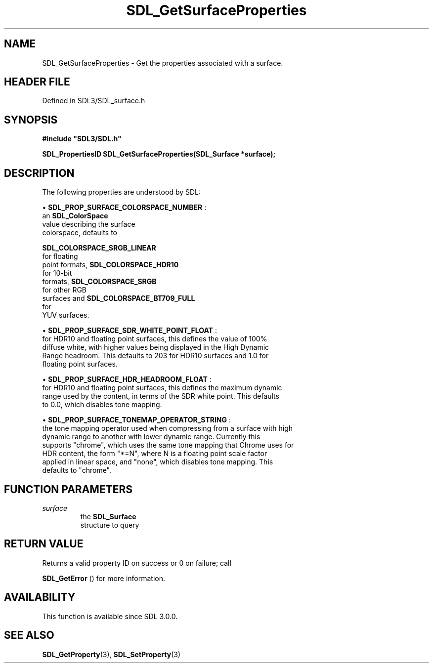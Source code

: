 .\" This manpage content is licensed under Creative Commons
.\"  Attribution 4.0 International (CC BY 4.0)
.\"   https://creativecommons.org/licenses/by/4.0/
.\" This manpage was generated from SDL's wiki page for SDL_GetSurfaceProperties:
.\"   https://wiki.libsdl.org/SDL_GetSurfaceProperties
.\" Generated with SDL/build-scripts/wikiheaders.pl
.\"  revision SDL-prerelease-3.1.1-227-gd42d66149
.\" Please report issues in this manpage's content at:
.\"   https://github.com/libsdl-org/sdlwiki/issues/new
.\" Please report issues in the generation of this manpage from the wiki at:
.\"   https://github.com/libsdl-org/SDL/issues/new?title=Misgenerated%20manpage%20for%20SDL_GetSurfaceProperties
.\" SDL can be found at https://libsdl.org/
.de URL
\$2 \(laURL: \$1 \(ra\$3
..
.if \n[.g] .mso www.tmac
.TH SDL_GetSurfaceProperties 3 "SDL 3.1.1" "SDL" "SDL3 FUNCTIONS"
.SH NAME
SDL_GetSurfaceProperties \- Get the properties associated with a surface\[char46]
.SH HEADER FILE
Defined in SDL3/SDL_surface\[char46]h

.SH SYNOPSIS
.nf
.B #include \(dqSDL3/SDL.h\(dq
.PP
.BI "SDL_PropertiesID SDL_GetSurfaceProperties(SDL_Surface *surface);
.fi
.SH DESCRIPTION
The following properties are understood by SDL:


\(bu 
.BR
.BR SDL_PROP_SURFACE_COLORSPACE_NUMBER
:
  an 
.BR SDL_ColorSpace
 value describing the surface
  colorspace, defaults to
  
.BR SDL_COLORSPACE_SRGB_LINEAR
 for floating
  point formats, 
.BR SDL_COLORSPACE_HDR10
 for 10-bit
  formats, 
.BR SDL_COLORSPACE_SRGB
 for other RGB
  surfaces and 
.BR SDL_COLORSPACE_BT709_FULL
 for
  YUV surfaces\[char46]

\(bu 
.BR
.BR SDL_PROP_SURFACE_SDR_WHITE_POINT_FLOAT
:
  for HDR10 and floating point surfaces, this defines the value of 100%
  diffuse white, with higher values being displayed in the High Dynamic
  Range headroom\[char46] This defaults to 203 for HDR10 surfaces and 1\[char46]0 for
  floating point surfaces\[char46]

\(bu 
.BR
.BR SDL_PROP_SURFACE_HDR_HEADROOM_FLOAT
:
  for HDR10 and floating point surfaces, this defines the maximum dynamic
  range used by the content, in terms of the SDR white point\[char46] This defaults
  to 0\[char46]0, which disables tone mapping\[char46]

\(bu 
.BR
.BR SDL_PROP_SURFACE_TONEMAP_OPERATOR_STRING
:
  the tone mapping operator used when compressing from a surface with high
  dynamic range to another with lower dynamic range\[char46] Currently this
  supports "chrome", which uses the same tone mapping that Chrome uses for
  HDR content, the form "*=N", where N is a floating point scale factor
  applied in linear space, and "none", which disables tone mapping\[char46] This
  defaults to "chrome"\[char46]

.SH FUNCTION PARAMETERS
.TP
.I surface
the 
.BR SDL_Surface
 structure to query
.SH RETURN VALUE
Returns a valid property ID on success or 0 on failure; call

.BR SDL_GetError
() for more information\[char46]

.SH AVAILABILITY
This function is available since SDL 3\[char46]0\[char46]0\[char46]

.SH SEE ALSO
.BR SDL_GetProperty (3),
.BR SDL_SetProperty (3)
